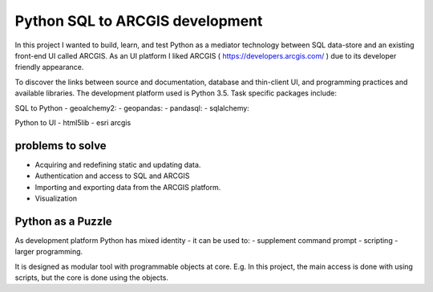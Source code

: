 Python SQL to ARCGIS development
================================

In this project I wanted to build, learn, and test Python as a mediator technology between SQL data-store and an existing front-end UI called ARCGIS. 
As an UI platform I liked ARCGIS ( https://developers.arcgis.com/ ) due to its developer friendly appearance.

To discover the links between source and documentation, database and thin-client UI, and programming practices and available libraries.
The development platform used is Python 3.5.
Task specific packages include:

SQL to Python
- geoalchemy2: 
- geopandas:   
- pandasql:    
- sqlalchemy:  

Python to UI
- html5lib				
- esri arcgis			

problems to solve
-----------------
- Acquiring and redefining static and updating data.
- Authentication and access to SQL and ARCGIS 
- Importing and exporting data from the ARCGIS platform. 
- Visualization 

Python as a Puzzle
------------------
As development platform Python has mixed identity - it can be used to: 
- supplement command prompt 
- scripting
- larger programming.
 
It is designed as modular tool with programmable objects at core.
E.g. In this project, the main access is done with using scripts, but the core is done using the objects. 
